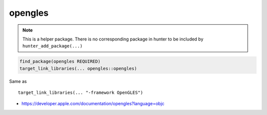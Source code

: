 .. spelling::

    opengles

.. _pkg.opengles:

opengles
========

.. note::

    This is a helper package. There is no corresponding package in hunter to be included by ``hunter_add_package(...)``

.. code-block:: cmake

    find_package(opengles REQUIRED)
    target_link_libraries(... opengles::opengles)

Same as

::

    target_link_libraries(... "-framework OpenGLES")

-  https://developer.apple.com/documentation/opengles?language=objc
